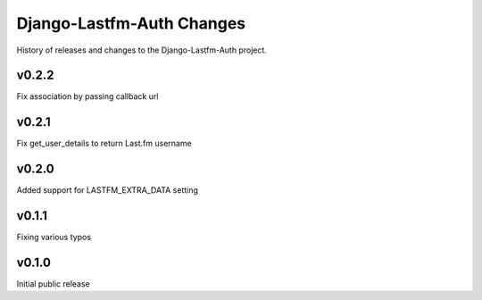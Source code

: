 Django-Lastfm-Auth Changes
==============================

History of releases and changes to the Django-Lastfm-Auth project.


v0.2.2
-------------------------------

Fix association by passing callback url


v0.2.1
-------------------------------

Fix get_user_details to return Last.fm username


v0.2.0
-------------------------------

Added support for LASTFM_EXTRA_DATA setting


v0.1.1
-------------------------------

Fixing various typos


v0.1.0
-------------------------------

Initial public release
